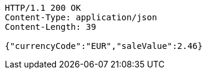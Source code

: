 [source,http,options="nowrap"]
----
HTTP/1.1 200 OK
Content-Type: application/json
Content-Length: 39

{"currencyCode":"EUR","saleValue":2.46}
----